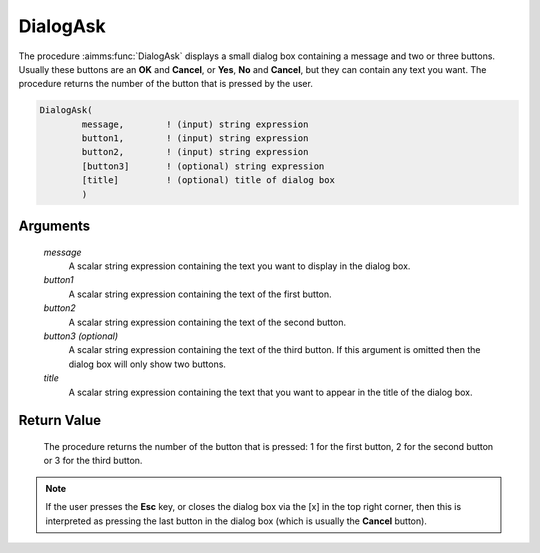 .. aimms:procedure:: DialogAsk(message, button1, button2[, button3], title)

.. _DialogAsk:

DialogAsk
=========

The procedure :aimms:func:`DialogAsk` displays a small dialog box containing a
message and two or three buttons. Usually these buttons are an **OK**
and **Cancel**, or **Yes**, **No** and **Cancel**, but they can contain
any text you want. The procedure returns the number of the button that
is pressed by the user.

.. code-block:: aimms

    DialogAsk(
            message,        ! (input) string expression
            button1,        ! (input) string expression
            button2,        ! (input) string expression
            [button3]       ! (optional) string expression
            [title]         ! (optional) title of dialog box
            )

Arguments
---------

    *message*
        A scalar string expression containing the text you want to display in
        the dialog box.

    *button1*
        A scalar string expression containing the text of the first button.

    *button2*
        A scalar string expression containing the text of the second button.

    *button3 (optional)*
        A scalar string expression containing the text of the third button. If
        this argument is omitted then the dialog box will only show two buttons.

    *title*
        A scalar string expression containing the text that you want to appear
        in the title of the dialog box.

Return Value
------------

    The procedure returns the number of the button that is pressed: 1 for
    the first button, 2 for the second button or 3 for the third button.

.. note::

    If the user presses the **Esc** key, or closes the dialog box via the
    [x] in the top right corner, then this is interpreted as pressing the
    last button in the dialog box (which is usually the **Cancel** button).

.. seealso::

    The procedures :aimms:func:`DialogMessage`, :aimms:func:`DialogError`.
